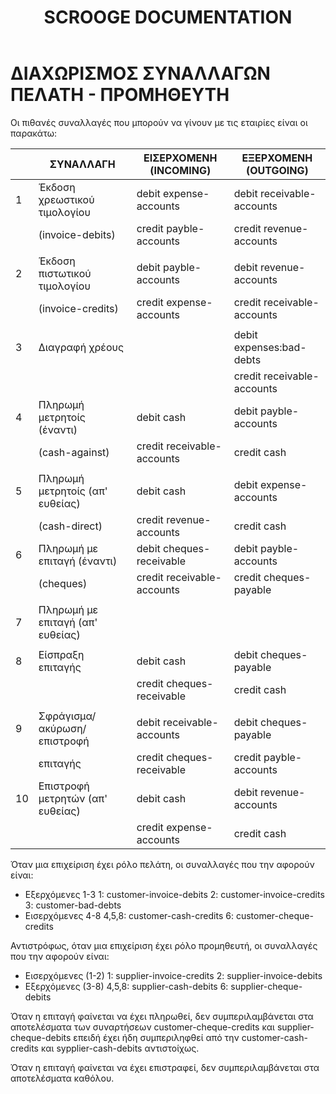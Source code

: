 
#+TITLE: SCROOGE DOCUMENTATION


* ΔΙΑΧΩΡΙΣΜΟΣ ΣΥΝΑΛΛΑΓΩΝ ΠΕΛΑΤΗ - ΠΡΟΜΗΘΕΥΤΗ

Οι πιθανές συναλλαγές που μπορούν να γίνουν με τις εταιρίες είναι οι παρακάτω:

|----+----------------------------------+----------------------------+----------------------------|
|    | ΣΥΝΑΛΛΑΓH                        | ΕΙΣΕΡΧΟΜΕΝΗ (INCOMING)     | ΕΞΕΡΧΟΜΕΝΗ (OUTGOING)      |
|----+----------------------------------+----------------------------+----------------------------|
|  1 | Έκδοση χρεωστικού τιμολογίου     | debit expense-accounts     | debit receivable-accounts  |
|    | (invoice-debits)                 | credit payble-accounts     | credit revenue-accounts    |
|    |                                  |                            |                            |
|  2 | Έκδοση πιστωτικού τιμολογίου     | debit payble-accounts      | debit revenue-accounts     |
|    | (invoice-credits)                | credit expense-accounts    | credit receivable-accounts |
|    |                                  |                            |                            |
|  3 | Διαγραφή χρέους                  |                            | debit expenses:bad-debts   |
|    |                                  |                            | credit receivable-accounts |
|----+----------------------------------+----------------------------+----------------------------|
|  4 | Πληρωμή μετρητοίς (έναντι)       | debit cash                 | debit payble-accounts      |
|    | (cash-against)                   | credit receivable-accounts | credit cash                |
|    |                                  |                            |                            |
|  5 | Πληρωμή μετρητοίς (απ' ευθείας)  | debit cash                 | debit expense-accounts     |
|    | (cash-direct)                    | credit revenue-accounts    | credit cash                |
|----+----------------------------------+----------------------------+----------------------------|
|  6 | Πληρωμή με επιταγή (έναντι)      | debit cheques-receivable   | debit payble-accounts      |
|    | (cheques)                        | credit receivable-accounts | credit cheques-payable     |
|    |                                  |                            |                            |
|  7 | Πληρωμή με επιταγή (απ' ευθείας) |                            |                            |
|    |                                  |                            |                            |
|----+----------------------------------+----------------------------+----------------------------|
|  8 | Είσπραξη επιταγής                | debit cash                 | debit cheques-payable      |
|    |                                  | credit cheques-receivable  | credit cash                |
|    |                                  |                            |                            |
|  9 | Σφράγισμα/ακύρωση/επιστροφή      | debit receivable-accounts  | debit cheques-payable      |
|    | επιταγής                         | credit cheques-receivable  | credit payble-accounts     |
|----+----------------------------------+----------------------------+----------------------------|
| 10 | Επιστροφή μετρητών (απ' ευθείας) | debit cash                 | debit revenue-accounts     |
|    |                                  | credit expense-accounts    | credit cash                |
|----+----------------------------------+----------------------------+----------------------------|


Όταν μια επιχείριση έχει ρόλο πελάτη, οι συναλλαγές που
την αφορούν είναι:
- Εξερχόμενες  1-3
  1: customer-invoice-debits
  2: customer-invoice-credits
  3: customer-bad-debts
- Εισερχόμενες 4-8
  4,5,8: customer-cash-credits
  6: customer-cheque-credits

Αντιστρόφως, όταν μια επιχείριση έχει ρόλο προμηθευτή, οι συναλλαγές που την
αφορούν είναι:
- Εισερχόμενες (1-2)
  1: supplier-invoice-credits
  2: supplier-invoice-debits
- Εξερχόμενες  (3-8)
  4,5,8: supplier-cash-debits
  6: supplier-cheque-debits

Όταν η επιταγή φαίνεται να έχει πληρωθεί, δεν συμπεριλαμβάνεται στα
αποτελέσματα των συναρτήσεων customer-cheque-credits και
supplier-cheque-debits επειδή έχει ήδη συμπεριληφθεί από την
customer-cash-credits και sypplier-cash-debits αντιστοίχως.

Όταν η επιταγή φαίνεται να έχει επιστραφεί, δεν συμπεριλαμβάνεται στα
αποτελέσματα καθόλου.
